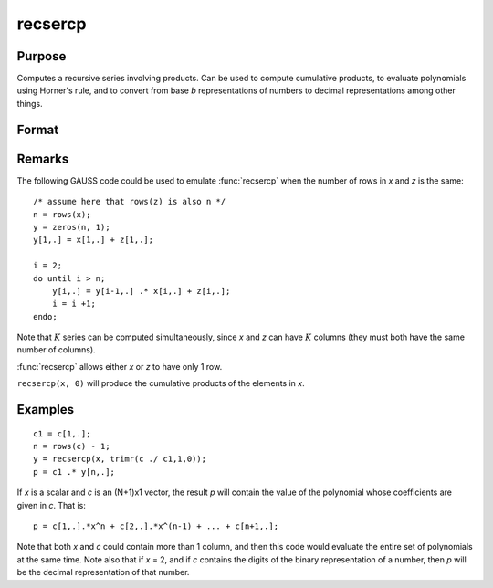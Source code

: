 
recsercp
==============================================

Purpose
----------------

Computes a recursive series involving products. Can be used to compute cumulative products, to evaluate polynomials using
Horner's rule, and to convert from base *b* representations of numbers to decimal representations among other things.

Format
----------------
.. function:: y = recsercp(x, z)

    :param x: data
    :type x: NxK or 1xK matrix

    :param z: data
    :type z: NxK or 1xK matrix

    :returns: y (*NxK matrix*) in which each column is a series generated by a recursion of the form:

        ::

            y(1) = x(1) + z(1)
            y(t) = y(t - 1) * x(t) + z(t), t=2,...N

Remarks
-------

The following GAUSS code could be used to emulate :func:`recsercp` when the
number of rows in *x* and *z* is the same:

::

   /* assume here that rows(z) is also n */
   n = rows(x);
   y = zeros(n, 1);
   y[1,.] = x[1,.] + z[1,.];

   i = 2;
   do until i > n;
       y[i,.] = y[i-1,.] .* x[i,.] + z[i,.];
       i = i +1;
   endo;

Note that :math:`K` series can be computed simultaneously, since *x* and *z* can
have :math:`K` columns (they must both have the same number of columns).

:func:`recsercp` allows either *x* or *z* to have only 1 row.

``recsercp(x, 0)`` will produce the cumulative products of the elements in *x*.

Examples
----------------

::

    c1 = c[1,.];
    n = rows(c) - 1;
    y = recsercp(x, trimr(c ./ c1,1,0));
    p = c1 .* y[n,.];

If *x* is a scalar and *c* is an (N+1)x1
vector, the result *p* will contain the value of the
polynomial whose coefficients are given in *c*. That is:

::

    p = c[1,.].*x^n + c[2,.].*x^(n-1) + ... + c[n+1,.];

Note that both *x* and *c* could contain more
than 1 column, and then this code would evaluate the entire set of
polynomials at the same time. Note also that if *x* = 2,
and if *c* contains the digits of the binary representation
of a number, then *p* will be the decimal representation
of that number.

.. seealso:: Functions :func:`recserar`, :func:`recserrc`, :func:`recserVAR`

